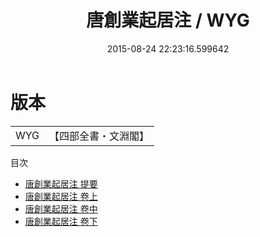 #+TITLE: 唐創業起居注 / WYG
#+DATE: 2015-08-24 22:23:16.599642
* 版本
 |       WYG|【四部全書・文淵閣】|
目次
 - [[file:KR2b0006_000.txt::000-1a][唐創業起居注 提要]]
 - [[file:KR2b0006_001.txt::001-1a][唐創業起居注 卷上]]
 - [[file:KR2b0006_002.txt::002-1a][唐創業起居注 卷中]]
 - [[file:KR2b0006_003.txt::003-1a][唐創業起居注 卷下]]
